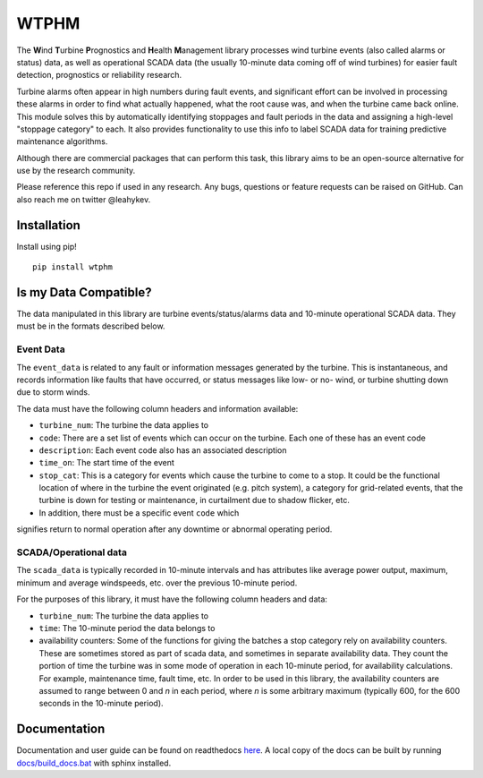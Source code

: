 .. comment

WTPHM
*****

The **W**\ind **T**\urbine **P**\rognostics and **H**\ealth **M**\anagement library
processes wind turbine events (also called alarms or status) data, as well as
operational SCADA data (the usually 10-minute data coming off of wind turbines)
for easier fault detection, prognostics or reliability research.

Turbine alarms often appear in high numbers during fault events, and significant
effort can be involved in processing these alarms in order to find what actually
happened, what the root cause was, and when the turbine came back online.
This module solves this by automatically identifying stoppages and fault periods
in the data and assigning a high-level "stoppage category" to each.
It also provides functionality to use this info to label SCADA data for training
predictive maintenance algorithms.

Although there are commercial packages that can perform this task, this library
aims to be an open-source alternative for use by the research community.

Please reference this repo if used in any research. Any bugs, questions or
feature requests can be raised on GitHub. Can also reach me on twitter
@leahykev.

Installation
============

Install using pip! ::

  pip install wtphm


Is my Data Compatible?
======================

The data manipulated in this library are turbine events/status/alarms data and
10-minute operational SCADA data.
They must be in the formats described below.

Event Data
----------

.. start event comment

The ``event_data`` is related to any fault or information messages generated by
the turbine. This is instantaneous, and records information like faults that have
occurred, or status messages like low- or no- wind, or turbine shutting down due
to storm winds.

The data must have the following column headers and information available:

* ``turbine_num``: The turbine the data applies to
* ``code``: There are a set list of events which can occur on the
  turbine. Each one of these has an event code
* ``description``: Each event code also has an associated description
* ``time_on``: The start time of the event
* ``stop_cat``: This is a category for events which cause the turbine to come to
  a stop. It could be the functional location of where in the turbine the event
  originated (e.g. pitch system), a category for grid-related events,
  that the turbine is down for testing or maintenance, in curtailment due to
  shadow flicker, etc.
* In addition, there must be a specific event ``code`` which
signifies return to normal operation after any downtime or abnormal operating
period.

.. end event comment

SCADA/Operational data
----------------------

.. start scada comment

The ``scada_data`` is typically recorded in 10-minute intervals and has attributes like
average power output, maximum, minimum and average windspeeds, etc. over the previous
10-minute period.

For the purposes of this library, it must have the following column headers and
data:

* ``turbine_num``: The turbine the data applies to
* ``time``: The 10-minute period the data belongs to
* availability counters: Some of the functions for giving the batches a stop
  category rely on availability counters. These are sometimes stored as part of
  scada data, and sometimes in separate availability data. They count the portion
  of time the turbine was in some mode of operation in each 10-minute period,
  for availability calculations. For example, maintenance time, fault time, etc.
  In order to be used in this library, the availability counters are
  assumed to range between 0 and
  *n* in each period, where *n* is some arbitrary maximum (typically 600, for
  the 600 seconds in the 10-minute period).

.. end scada comment

Documentation
=============

Documentation and user guide can be found on readthedocs
`here <https://wtphm.readthedocs.io/en/latest/>`_. A local copy of the docs can
be built by running `<docs/build_docs.bat>`_ with sphinx installed.
